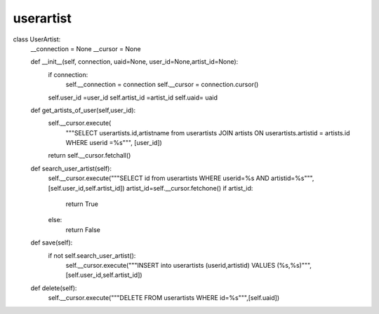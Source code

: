 userartist
^^^^^^^^^^

.. code-block:: python

class UserArtist:
    __connection = None
    __cursor = None

    def __init__(self, connection, uaid=None, user_id=None,artist_id=None):
        if connection:
            self.__connection = connection
            self.__cursor = connection.cursor()
        self.user_id =user_id
        self.artist_id =artist_id
        self.uaid= uaid

    def get_artists_of_user(self,user_id):
        self.__cursor.execute(
            """SELECT userartists.id,artistname from userartists JOIN artists ON userartists.artistid = artists.id WHERE userid =%s""",
            [user_id])
        return self.__cursor.fetchall()


    def search_user_artist(self):
        self.__cursor.execute("""SELECT id from userartists WHERE userid=%s AND artistid=%s""",[self.user_id,self.artist_id])
        artist_id=self.__cursor.fetchone()
        if artist_id:
            return True
        else:
            return False

    def save(self):
        if not self.search_user_artist():
            self.__cursor.execute("""INSERT into userartists (userid,artistid) VALUES (%s,%s)""",[self.user_id,self.artist_id])

    def delete(self):
        self.__cursor.execute("""DELETE FROM userartists WHERE id=%s""",[self.uaid])
